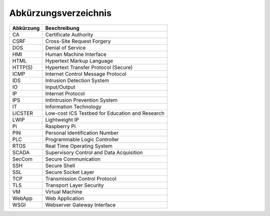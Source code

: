Abkürzungsverzeichnis
######################

+-----------+-------------------------------------------------+
| Abkürzung | Beschreibung                                    |
+===========+=================================================+
| CA        | Certificate Authority                           |
+-----------+-------------------------------------------------+
| CSRF      | Cross-Site Request Forgery                      |
+-----------+-------------------------------------------------+
| DOS       | Denial of Service                               |
+-----------+-------------------------------------------------+
| HMI       | Human Machine Interface                         |
+-----------+-------------------------------------------------+
| HTML      | Hypertext Markup Language                       |
+-----------+-------------------------------------------------+
| HTTP(S)   | Hypertext Transfer Protocol (Secure)            |
+-----------+-------------------------------------------------+
| ICMP      | Internet Control Message Protocol               |
+-----------+-------------------------------------------------+
| IDS       | Intrusion Detection System                      |
+-----------+-------------------------------------------------+
| IO        | Input/Output                                    |
+-----------+-------------------------------------------------+
| IP        | Internet Protocol                               |
+-----------+-------------------------------------------------+
| IPS       | IntIntrusion Prevention System                  |
+-----------+-------------------------------------------------+
| IT        | Information Technology                          |
+-----------+-------------------------------------------------+
| LICSTER   | Low-cost ICS Testbed for Education and Research |
+-----------+-------------------------------------------------+
| LWIP      | Lightweight IP                                  |
+-----------+-------------------------------------------------+
| Pi        | Raspberry Pi                                    |
+-----------+-------------------------------------------------+
| PIN       | Personal Identification Number                  |
+-----------+-------------------------------------------------+
| PLC       | Programmable Logic Controller                   |
+-----------+-------------------------------------------------+
| RTOS      | Real Time Operating System                      |
+-----------+-------------------------------------------------+
| SCADA     | Supervisory Control and Data Acquisition        |
+-----------+-------------------------------------------------+
| SecCom    | Secure Communication                            |
+-----------+-------------------------------------------------+
| SSH       | Secure Shell                                    |
+-----------+-------------------------------------------------+
| SSL       | Secure Socket Layer                             |
+-----------+-------------------------------------------------+
| TCP       | Transmission Control Protocol                   |
+-----------+-------------------------------------------------+
| TLS       | Transport Layer Security                        |
+-----------+-------------------------------------------------+
| VM        | Virtual Machine                                 |
+-----------+-------------------------------------------------+
| WebApp    | Web Application                                 |
+-----------+-------------------------------------------------+
| WSGI      | Webserver Gateway Interface                     |
+-----------+-------------------------------------------------+
